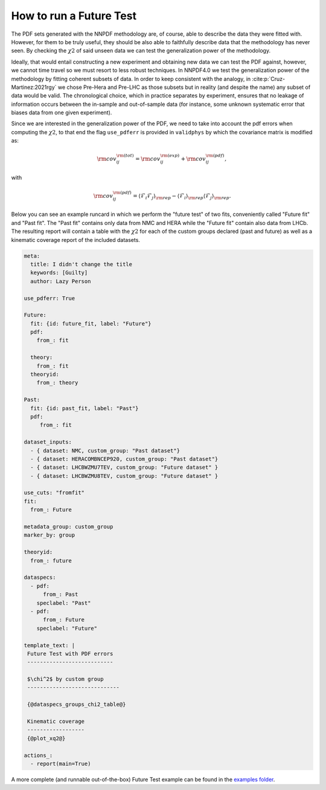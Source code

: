 .. _futuretests:

How to run a Future Test
========================

The PDF sets generated with the NNPDF methodology are, of course, able to describe the data they were fitted with.
However, for them to be truly useful, they should be also able to faithfully describe data that the methodology has never seen.
By checking the :math:`\chi2` of said unseen data we can test the generalization power of the methodology.

Ideally, that would entail constructing a new experiment and obtaining new data we can test the PDF against,
however, we cannot time travel so we must resort to less robust techniques.
In NNPDF4.0 we test the generalization power of the methodology by fitting coherent subsets of data.
In order to keep consistent with the analogy, in :cite:p:`Cruz-Martinez:2021rgy` we chose Pre-Hera and Pre-LHC as
those subsets but in reality (and despite the name) any subset of data would be valid.
The chronological choice, which in practice separates by experiment, ensures that no leakage of information occurs between the in-sample and out-of-sample data
(for instance, some unknown systematic error that biases data from one given experiment).

Since we are interested in the generalization power of the PDF, we need to take into account the pdf errors when
computing the :math:`\chi2`, to that end the flag ``use_pdferr`` is provided in ``validphys`` by which the covariance matrix
is modified as:

.. math::

   \begin{equation}
        {\rm cov}_{ij}^{\rm (tot)} = {\rm cov}_{ij}^{\rm (exp)}  + {\rm cov}_{ij}^{\rm (pdf)},
   \end{equation}

with

.. math:: 

   \begin{equation}
        {\rm cov}_{ij}^{\rm (pdf)} = \langle \mathcal{F}_i\mathcal{F}_j  \rangle_{\rm rep} - \langle \mathcal{F}_i  \rangle_{\rm rep}\langle \mathcal{F}_j  \rangle_{\rm rep}.
   \end{equation}

Below you can see an example runcard in which we perform the "future test" of two fits, conveniently called "Future fit" and "Past fit".
The "Past fit" contains only data from NMC and HERA while the "Future fit" contain also data from LHCb.
The resulting report will contain a table with the :math:`\chi2` for each of the custom groups declared (past and future)
as well as a kinematic coverage report of the included datasets.

.. code:: yaml

  meta:
    title: I didn't change the title
    keywords: [Guilty]
    author: Lazy Person

  use_pdferr: True

  Future:
    fit: {id: future_fit, label: "Future"}
    pdf:
      from_: fit

    theory:
      from_: fit
    theoryid:
      from_: theory

  Past:
    fit: {id: past_fit, label: "Past"}
    pdf:
       from_: fit

  dataset_inputs:
    - { dataset: NMC, custom_group: "Past dataset"}
    - { dataset: HERACOMBNCEP920, custom_group: "Past dataset"}
    - { dataset: LHCBWZMU7TEV, custom_group: "Future dataset" }
    - { dataset: LHCBWZMU8TEV, custom_group: "Future dataset" }

  use_cuts: "fromfit"
  fit:
    from_: Future

  metadata_group: custom_group
  marker_by: group

  theoryid:
    from_: future

  dataspecs:
    - pdf:
        from_: Past
      speclabel: "Past"
    - pdf:
        from_: Future
      speclabel: "Future"

  template_text: |
   Future Test with PDF errors
   ---------------------------

   $\chi^2$ by custom group
   -----------------------------
                                  
   {@dataspecs_groups_chi2_table@}
                                  
   Kinematic coverage     
   ------------------     
   {@plot_xq2@}

  actions_:
    - report(main=True)

A more complete (and runnable out-of-the-box) Future Test example can be found in the `examples folder <https://github.com/NNPDF/nnpdf/blob/master/validphys2/examples/future_test_example.yaml>`_.
